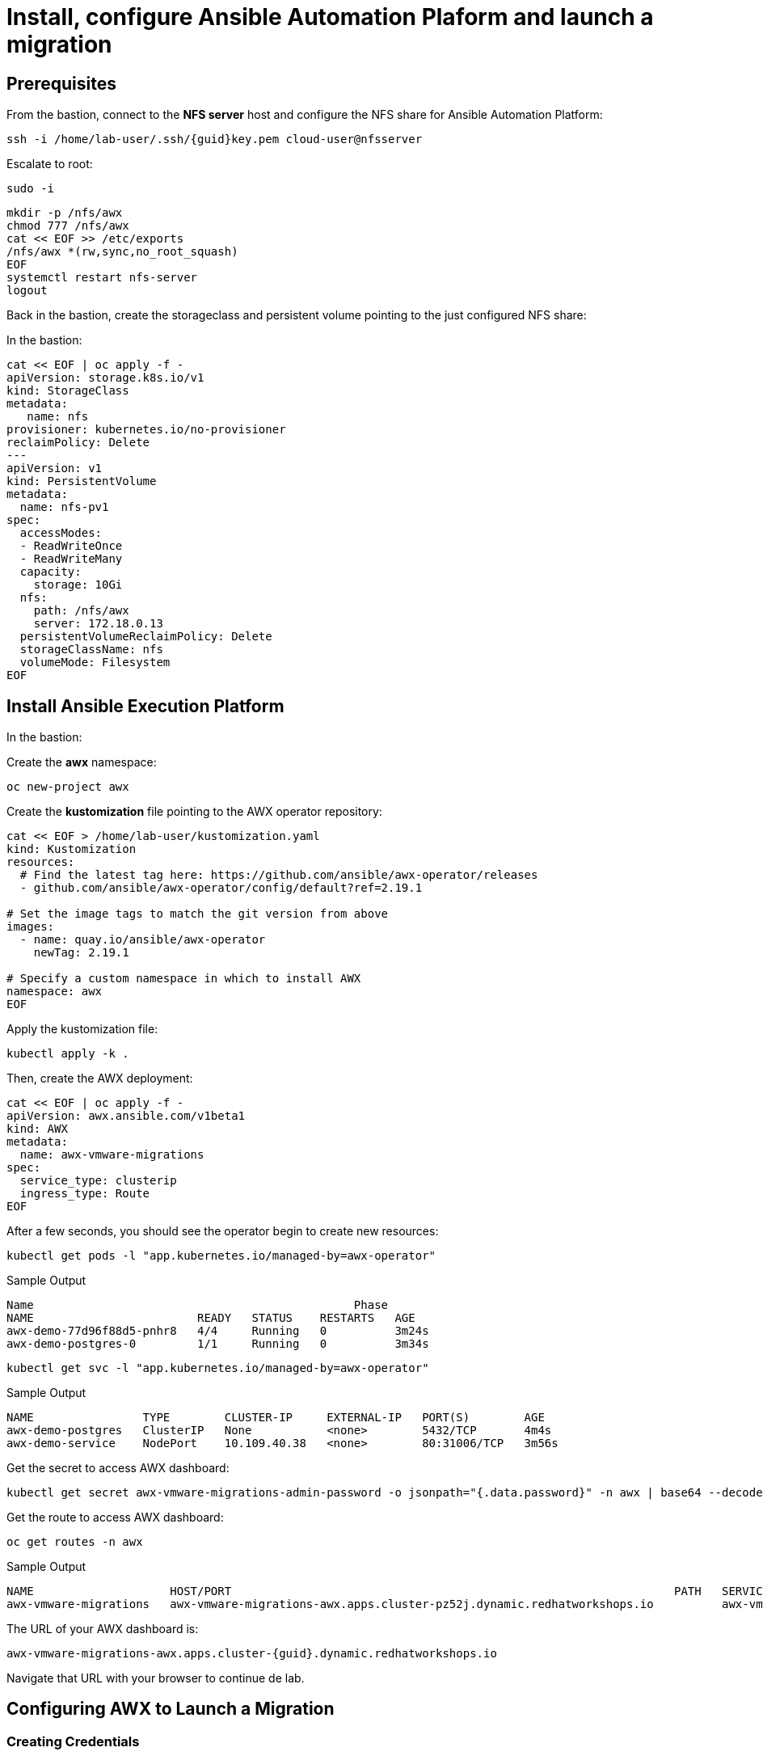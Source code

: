 = Install, configure Ansible Automation Plaform and launch a migration 

== Prerequisites

From the bastion, connect to the *NFS server* host and configure the NFS share for Ansible Automation Platform:

[source,bash,role=execute,subs=attributes]
----
ssh -i /home/lab-user/.ssh/{guid}key.pem cloud-user@nfsserver
----

Escalate to root:

[source,bash,role=execute]
----
sudo -i
----

[source,bash,role=execute,subs=attributes]
----
mkdir -p /nfs/awx
chmod 777 /nfs/awx
cat << EOF >> /etc/exports
/nfs/awx *(rw,sync,no_root_squash)
EOF
systemctl restart nfs-server
logout
----

Back in the bastion, create the storageclass and persistent volume pointing to the just configured NFS share:

In the bastion:

[source,bash,role=execute,subs=attributes]
----
cat << EOF | oc apply -f -
apiVersion: storage.k8s.io/v1
kind: StorageClass
metadata:
   name: nfs
provisioner: kubernetes.io/no-provisioner
reclaimPolicy: Delete
---
apiVersion: v1
kind: PersistentVolume
metadata:
  name: nfs-pv1
spec:
  accessModes:
  - ReadWriteOnce
  - ReadWriteMany
  capacity:
    storage: 10Gi
  nfs:
    path: /nfs/awx
    server: 172.18.0.13
  persistentVolumeReclaimPolicy: Delete
  storageClassName: nfs
  volumeMode: Filesystem
EOF
----


== Install Ansible Execution Platform

In the bastion:

Create the *awx* namespace:

[source,bash,role=execute]
----
oc new-project awx
----

Create the *kustomization* file pointing to the AWX operator repository:

[source,bash,role=execute]
----
cat << EOF > /home/lab-user/kustomization.yaml
kind: Kustomization
resources:
  # Find the latest tag here: https://github.com/ansible/awx-operator/releases
  - github.com/ansible/awx-operator/config/default?ref=2.19.1

# Set the image tags to match the git version from above
images:
  - name: quay.io/ansible/awx-operator
    newTag: 2.19.1

# Specify a custom namespace in which to install AWX
namespace: awx
EOF
----

Apply the kustomization file:

[source,bash,role=execute]
----
kubectl apply -k .
----

Then, create the AWX deployment:

[source,bash,role=execute]
----
cat << EOF | oc apply -f -
apiVersion: awx.ansible.com/v1beta1
kind: AWX
metadata:
  name: awx-vmware-migrations
spec:
  service_type: clusterip
  ingress_type: Route
EOF
----

After a few seconds, you should see the operator begin to create new resources:

[source,bash,role=execute]
----
kubectl get pods -l "app.kubernetes.io/managed-by=awx-operator"
----

.Sample Output
----
Name                                               Phase
NAME                        READY   STATUS    RESTARTS   AGE
awx-demo-77d96f88d5-pnhr8   4/4     Running   0          3m24s
awx-demo-postgres-0         1/1     Running   0          3m34s
----

[source,bash,role=execute]
----
kubectl get svc -l "app.kubernetes.io/managed-by=awx-operator"
----

.Sample Output
----
NAME                TYPE        CLUSTER-IP     EXTERNAL-IP   PORT(S)        AGE
awx-demo-postgres   ClusterIP   None           <none>        5432/TCP       4m4s
awx-demo-service    NodePort    10.109.40.38   <none>        80:31006/TCP   3m56s
----

Get the secret to access AWX dashboard:

[source,bash,role=execute]
----
kubectl get secret awx-vmware-migrations-admin-password -o jsonpath="{.data.password}" -n awx | base64 --decode ; echo
----

Get the route to access AWX dashboard:

[source,bash,role=execute]
----
oc get routes -n awx
----

.Sample Output
----
NAME                    HOST/PORT                                                                 PATH   SERVICES                        PORT   TERMINATION     WILDCARD
awx-vmware-migrations   awx-vmware-migrations-awx.apps.cluster-pz52j.dynamic.redhatworkshops.io          awx-vmware-migrations-service   http   edge/Redirect   None
----

The URL of your AWX dashboard is:
[source,bash,role=execute,subs=attributes]
----
awx-vmware-migrations-awx.apps.cluster-{guid}.dynamic.redhatworkshops.io
----

Navigate that URL with your browser to continue de lab.

== Configuring AWX to Launch a Migration

=== Creating Credentials

1. From the navigation panel, go to *Resources* → *Credentials*.
2. Click *Add* and set the following parameters:
   * **Name:** Bastion key
   * **Credential Type:** Machine
   * **Username:** cloud-user
   * **SSH Private Key:** File content from `/home/lab-user/.ssh/{guid}key.pem` on the bastion
3. Click Save

=== Creating an Inventory

1. From the navigation panel, go to *Resources* → *Inventories*.
2. Click *Add Inventory* and set the following parameters:
   * **Name:** Conversion Host Inventory
   * **Organization:** Default
3. Click *Save*.

=== Creating Hosts

==== Conversion Host

1. From the navigation panel, go to *Resources* → *Hosts*.
2. Click *Add* and set the following parameters:
   * **Name:** 172.21.0.206
   * **Inventory:** Conversion Host Inventory
   * **Variables:**

[source,bash,role=execute]
----
ansible_ssh_user: cloud-user
----

1. From the navigation panel, go to *Resources* → *Hosts*.
2. Click *Add* and set the following parameters:
   * **Name:** conversion_host
   * **Inventory:** Conversion Host Inventory
   * **Variables:**

[source,bash,role=execute]
----
ansible_host: 172.21.0.206
ansible_ssh_user: cloud-user
----

Click *Save*.

==== Migrator Host

1. From the navigation panel, go to *Resources* → *Hosts*.
2. Click *Add* and set the following parameters:
   * **Name:** migrator
   * **Inventory:** Conversion Host Inventory
   * **Variables:**

Click *Save*.

[source,bash,role=execute]
----
ansible_connection: local
ansible_python_interpreter: '{{ ansible_playbook_python }}'
----

Click *Save*.

=== Creating an Execution Environment

1. From the navigation panel, go to *Administration* → *Execution Environments*.
2. Click *Create Execution Environment* and set the following parameters:
   * **Name:** osm-migration-kit Execution Environment
   * **Image:** `quay.io/repository/rhn_engineering_mbultel/osm-fedora`
3. Click *Create Execution Environment*.

=== Creating a Project

1. From the navigation panel, go to *Resources* → *Projects*.
2. Click *Create Project* and set the following parameters:
   * **Name:** osm-migration-kit
   * **Execution Environment:** osm-migration-kit Execution Environment
   * **Source Control Type:** Git
   * **Source Control URL:** `https://github.com/os-migrate/vmware-migration-kit`
3. Click *Create Project*.

=== Creating the Job Template

==== Preparing the ansibles variables needed for the conversion

Go back to the bastion, and run the following commands to configure OpenStack CLI access:

[source,bash,role=execute]
----
oc project openstack
alias openstack="oc exec -t openstackclient -- openstack"
----

Retrieve necessary OpenStack parameters:

[source,bash,role=execute]
----
SECURITY_GROUP_ID=$(openstack security group list | awk '/ basic / {print $2}')
PROJECT_ID=$(openstack project list | grep ' admin ' | awk '{print $2}')
AUTH_URL=$(openstack endpoint list --service identity --interface public -c URL -f value)
----

Create the `os_migrate_for_awx.yaml` file that we will use when creating the project in the AWX dashboard:

[source,bash,role=execute,subs=attributes]
----
cat << EOF > /home/lab-user/os-migrate-env/os_migrate_for_awx.yaml
# osm working directory:
runner_from_aee: true
os_migrate_vmw_data_dir: /tmp/os-migrate
copy_openstack_credentials_to_conv_host: false

# Re-use an already deployed conversion host:
already_deploy_conversion_host: true

# If no mapped network, set the OpenStack network:
openstack_private_network: private

# Security groups for the instance:
security_groups: ${SECURITY_GROUP_ID}
use_existing_flavor: false

# Network settings for OpenStack:
os_migrate_create_network_port: true
copy_metadata_to_conv_host: true
used_mapped_networks: false

os_migrate_configure_network: true

vms_list:
  - winweb01-user1

# VMware parameters:
vcenter_hostname: {vcenter_console}
vcenter_username: {vcenter_full_user}
vcenter_password: {vcenter_password}
vcenter_datacenter: RS01

os_cloud_environ: demo.redhat.com
dst_cloud:
  auth:
    auth_url: ${AUTH_URL}
    username: admin
    project_id: ${PROJECT_ID}
    project_name: admin
    user_domain_name: Default
    password: openstack
  region_name: regionOne
  interface: public
  insecure: true
  identity_api_version: 3
EOF
----

==== Configuring the Job Template

Go back to the AWX dashboard.

1. From the navigation panel, go to *Resources* → *Templates*.
2. Click *Add Job Template* and set the following parameters:
   * **Name:** Windows VM Migration
   * **Inventory:** Conversion Host Inventory
   * **Project:** osm-migration-kit
   * **Playbook:** `vmware_migration_kit/playbooks/migration.yml`
   * **Execution Environment:** osm-migration-kit Execution Environment
   * **Credentials:** Bastion key
   * **Extra Variables:** Copy the content of `/home/lab-user/os-migrate-env/os_migrate_for_awx.yaml` from the bastion
3. Click *Save*.

=== Running the Migration

1. From the navigation panel, go to *Resources* → *Templates*.
2. Locate the *Windows VM Migration* template.
3. Click the *rocket icon* to launch the migration.

== Access to the VM using Horizon

1. Access to Horizon using the URL: https://horizon-openstack.apps.{guid}.dynamic.redhatworkshops.io
2. In the top panel, Instances, click on the instance: winweb01-user1
3. Click the tab Console to access to the console.